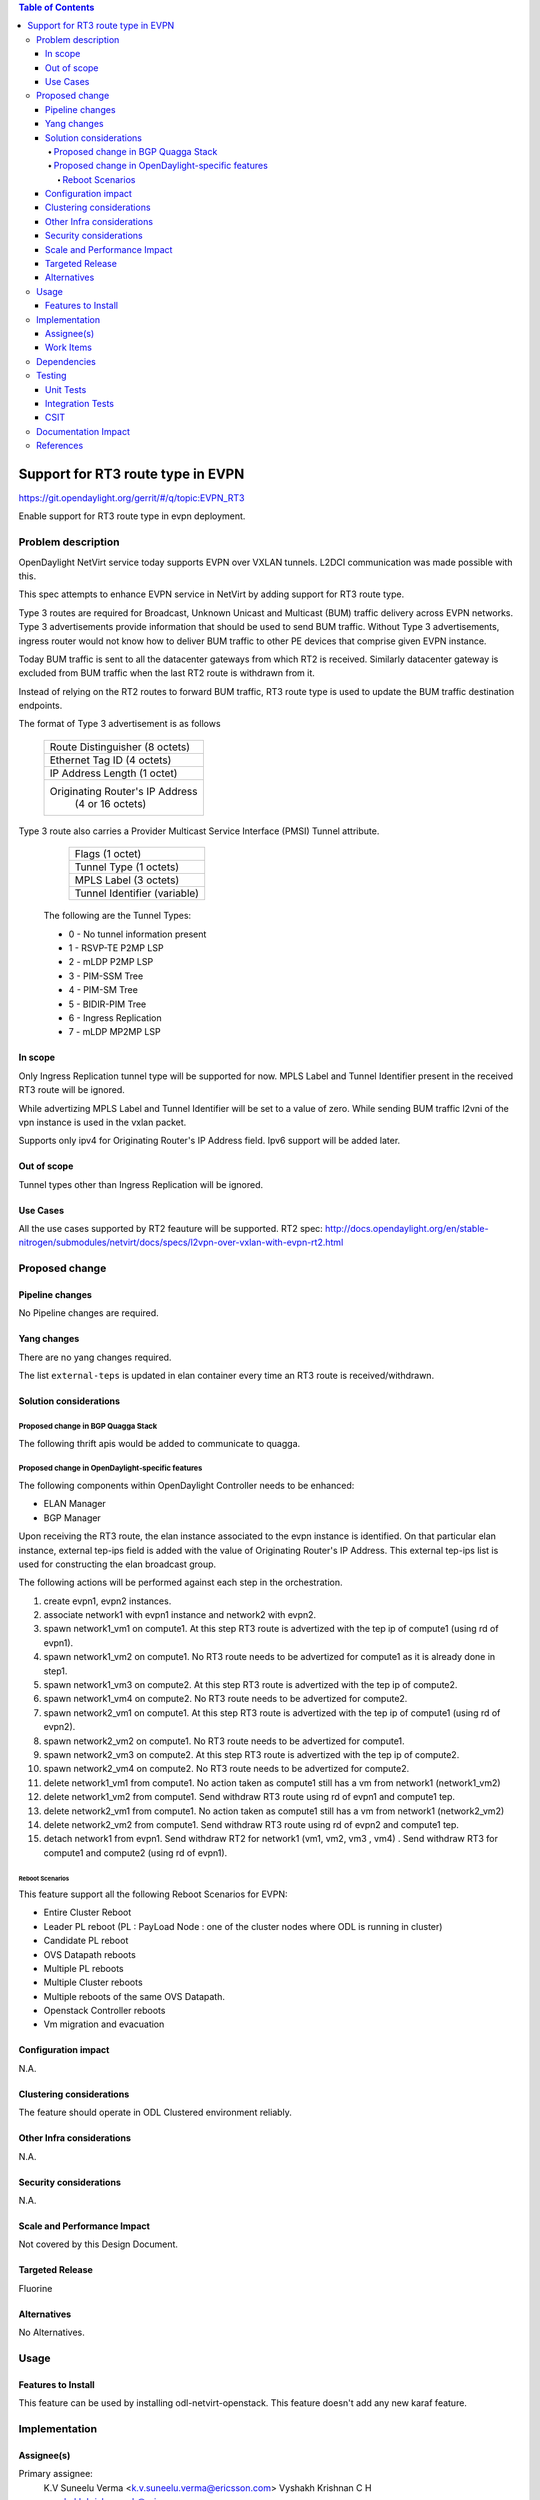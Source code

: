.. contents:: Table of Contents
      :depth: 5

=========================================================
Support for RT3 route type in EVPN
=========================================================

https://git.opendaylight.org/gerrit/#/q/topic:EVPN_RT3

Enable support for RT3 route type in evpn deployment.

Problem description
===================

OpenDaylight NetVirt service today supports EVPN over VXLAN tunnels.
L2DCI communication was made possible with this.

This spec attempts to enhance EVPN service in NetVirt by adding support for RT3 route type.

Type 3 routes are required for Broadcast, Unknown Unicast and Multicast (BUM) traffic delivery across EVPN networks.
Type 3 advertisements provide information that should be used to send BUM traffic.
Without Type 3 advertisements, ingress router would not know how to deliver BUM traffic to other PE devices that comprise given EVPN instance.

Today BUM traffic is sent to all the datacenter gateways from which RT2 is received.
Similarly datacenter gateway is excluded from BUM traffic when the last RT2 route is withdrawn from it.

Instead of relying on the RT2 routes to forward BUM traffic, RT3 route type is used to update the BUM traffic destination endpoints.


The format of Type 3 advertisement is as follows

               +---------------------------------------+
               |  Route Distinguisher (8 octets)       |
               +---------------------------------------+
               |  Ethernet Tag ID (4 octets)           |
               +---------------------------------------+
               |  IP Address Length (1 octet)          |
               +---------------------------------------+
               |  Originating Router's IP Address      |
               |          (4 or 16 octets)             |
               +---------------------------------------+

Type 3 route also carries a Provider Multicast Service Interface (PMSI) Tunnel attribute.

               +---------------------------------------+
               |  Flags (1 octet)                      |
               +---------------------------------------+
               |  Tunnel Type (1 octets)               |
               +---------------------------------------+
               |  MPLS Label (3 octets)                |
               +---------------------------------------+
               |  Tunnel Identifier (variable)         |
               +---------------------------------------+

      The following are the Tunnel Types:

      + 0 - No tunnel information present
      + 1 - RSVP-TE P2MP LSP
      + 2 - mLDP P2MP LSP
      + 3 - PIM-SSM Tree
      + 4 - PIM-SM Tree
      + 5 - BIDIR-PIM Tree
      + 6 - Ingress Replication
      + 7 - mLDP MP2MP LSP

In scope
--------

Only Ingress Replication tunnel type will be supported for now.
MPLS Label and Tunnel Identifier present in the received RT3 route will be ignored.

While advertizing MPLS Label and Tunnel Identifier will be set to a value of zero.
While sending BUM traffic l2vni of the vpn instance is used in the vxlan packet.

Supports only ipv4 for Originating Router's IP Address field. Ipv6 support will be added later.

Out of scope
------------

Tunnel types other than Ingress Replication will be ignored.

Use Cases
---------

All the use cases supported by RT2 feauture will be supported.
RT2 spec: http://docs.opendaylight.org/en/stable-nitrogen/submodules/netvirt/docs/specs/l2vpn-over-vxlan-with-evpn-rt2.html


Proposed change
===============

Pipeline changes
----------------
No Pipeline changes are required.

Yang changes
------------
There are no yang changes required.

The list ``external-teps`` is updated in elan container every time an RT3 route is received/withdrawn.

.. code-block:: none
   :caption: elan.yang

    container elan-instances {
        list elan-instance {
            key "elan-instance-name";
            leaf elan-instance-name {
                type string;
            }
            //omitted other existing fields
            list external-teps {
                key tep-ip;
                leaf tep-ip {
                    type inet:ip-address;
                }
            }
        }
    }

Solution considerations
-----------------------

Proposed change in BGP Quagga Stack
++++++++++++++++++++++++++++++++++++

The following thrift apis would be added to communicate to quagga.

.. code-block:: none
   :caption: elan.yang

    pushEvpnRT(EvpnConfigData evpnConfig)
    onupdatePushEvpnRT(EvpnConfigData evpnConfig)

    EvpnConfigData evpnConfig {
        1: required byte evpnConfigDataVersion = 1;
        2: required byte  routeType;
        3: required string rd;
        4: required long ethTag;
        5: required string esi;
        6: required byte tunnelType;
        7: required string tunnelId;
        8: required i32 label;
    }

Proposed change in OpenDaylight-specific features
+++++++++++++++++++++++++++++++++++++++++++++++++

The following components within OpenDaylight Controller needs to be enhanced:

* ELAN Manager
* BGP Manager

Upon receiving the RT3 route, the elan instance associated to the evpn instance is identified.
On that particular elan instance, external tep-ips field is added with the value of Originating Router's IP Address.
This external tep-ips list is used for constructing the elan broadcast group.

The following actions will be performed against each step in the orchestration.

1) create evpn1, evpn2 instances.

2) associate network1 with evpn1 instance and network2 with evpn2.

3) spawn network1_vm1 on compute1. At this step RT3 route is advertized with the tep ip of compute1 (using rd of evpn1).

4) spawn network1_vm2 on compute1. No RT3 route needs to be advertized for compute1 as it is already done in step1.

5) spawn network1_vm3 on compute2. At this step RT3 route is advertized with the tep ip of compute2.

6) spawn network1_vm4 on compute2. No RT3 route needs to be advertized for compute2.

7) spawn network2_vm1 on compute1. At this step RT3 route is advertized with the tep ip of compute1 (using rd of evpn2).

8) spawn network2_vm2 on compute1. No RT3 route needs to be advertized for compute1.

9) spawn network2_vm3 on compute2. At this step RT3 route is advertized with the tep ip of compute2.

10) spawn network2_vm4 on compute2. No RT3 route needs to be advertized for compute2.

11) delete network1_vm1 from compute1. No action taken as compute1 still has a vm from network1 (network1_vm2)

12) delete network1_vm2 from compute1. Send withdraw RT3 route using rd of evpn1 and compute1 tep.

13) delete network2_vm1 from compute1. No action taken as compute1 still has a vm from network1 (network2_vm2)

14) delete network2_vm2 from compute1. Send withdraw RT3 route using rd of evpn2 and compute1 tep.

15) detach network1 from evpn1. Send withdraw RT2 for network1 (vm1, vm2, vm3 , vm4) . Send withdraw RT3 for compute1 and compute2 (using rd of evpn1).

Reboot Scenarios
^^^^^^^^^^^^^^^^
This feature support all the following Reboot Scenarios for EVPN:

*  Entire Cluster Reboot
*  Leader PL reboot (PL : PayLoad Node : one of the cluster nodes where ODL is running in cluster)
*  Candidate PL reboot
*  OVS Datapath reboots
*  Multiple PL reboots
*  Multiple Cluster reboots
*  Multiple reboots of the same OVS Datapath.
*  Openstack Controller reboots
*  Vm migration and evacuation


Configuration impact
--------------------
N.A.

Clustering considerations
-------------------------
The feature should operate in ODL Clustered environment reliably.

Other Infra considerations
--------------------------
N.A.

Security considerations
-----------------------
N.A.

Scale and Performance Impact
----------------------------
Not covered by this Design Document.

Targeted Release
----------------
Fluorine

Alternatives
------------
No Alternatives.

Usage
=====

Features to Install
-------------------
This feature can be used by installing odl-netvirt-openstack.
This feature doesn't add any new karaf feature.

Implementation
==============

Assignee(s)
-----------

Primary assignee:
  K.V Suneelu Verma <k.v.suneelu.verma@ericsson.com>
  Vyshakh Krishnan C H <vyshakh.krishnan.c.h@ericsson.com>


Work Items
----------
https://jira.opendaylight.org/browse/NETVIRT-1243

Dependencies
============
Requires a DC-GW that is supporting EVPN RT3 on BGP Control plane.

Testing
=======

Unit Tests
----------
Appropriate UTs will be added for the new code.

Integration Tests
-----------------
There won't be any Integration tests provided for this feature.

CSIT
----
CSIT will be enhanced to cover this feature by providing new CSIT tests.

1) advertize RT3 route from datacenter gateway , verify that remote broad cast group on all computes which host that network is updated to include the datacenter gateway nexthop.
2) withdraw RT3 route from datacenter gateway , verify that remote broad cast group on all computes which host that network is updated to exclude the datacenter gateway nexthop.
3) bring up first elan vm on a compute, verify that RT3 route is advertized.
4) bring up second elan vm on the same compute, verify that RT3 route is not advertized again.
5) bring down first elan vm on a compute, verify that RT3 route is not withdrawn.
6) bring down last elan vm on a compute, verify that RT3 route is withdrawn.
7) Disassociate network from evpn, verify that all computes broadcast groups are updated to exclude the datacenter gateway nexthops.


Documentation Impact
====================
This will require changes to User Guide and Developer Guide.

References
==========
[1] `BGP MPLS-Based Ethernet VPN <https://tools.ietf.org/html/rfc7432>`_
